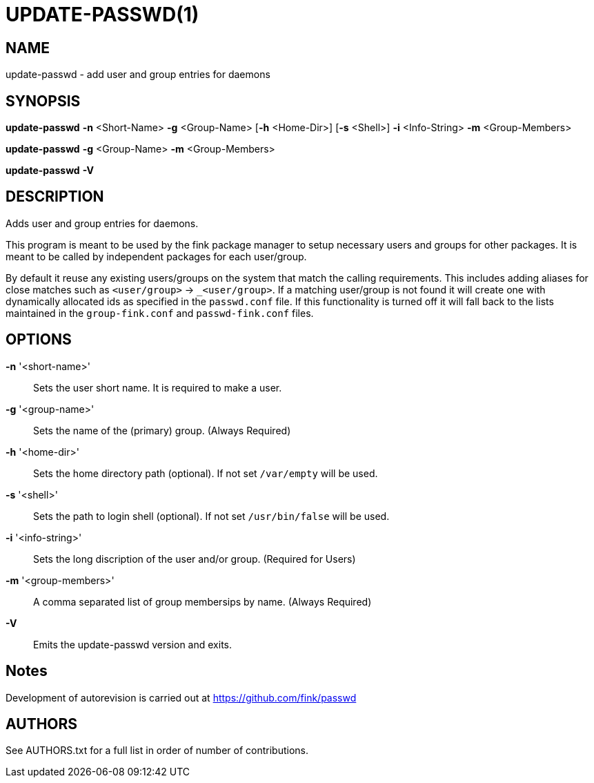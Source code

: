 = UPDATE-PASSWD(1) =

== NAME ==
update-passwd - add user and group entries for daemons

== SYNOPSIS ==
*update-passwd* *-n* <Short-Name> *-g* <Group-Name> [*-h* <Home-Dir>] [*-s* <Shell>] *-i* <Info-String> *-m* <Group-Members>

*update-passwd* *-g* <Group-Name> *-m* <Group-Members>

*update-passwd* *-V*

== DESCRIPTION ==
Adds user and group entries for daemons.

This program is meant to be used by the fink package manager to setup necessary
users and groups for other packages.  It is meant to be called by independent
packages for each user/group.

By default it reuse any existing users/groups on the system that match the
calling requirements.  This includes adding aliases for close matches such as
`<user/group>` -> `_<user/group>`.  If a matching user/group is not found it
will create one with dynamically allocated ids as specified in the `passwd.conf`
file. If this functionality is turned off it will fall back to the lists
maintained in the `group-fink.conf` and `passwd-fink.conf` files.

== OPTIONS ==

*-n* '<short-name>'::
Sets the user short name.  It is required to make a user.

*-g* '<group-name>'::
Sets the name of the (primary) group. (Always Required)

*-h* '<home-dir>'::
Sets the home directory path (optional).  If not set `/var/empty` will be used.

*-s* '<shell>'::
Sets the path to login shell (optional).  If not set `/usr/bin/false` will be used.

*-i* '<info-string>'::
Sets the long discription of the user and/or group. (Required for Users)

*-m* '<group-members>'::
A comma separated list of group membersips by name.  (Always Required)

*-V*::
Emits the update-passwd version and exits.

== Notes ==
Development of autorevision is carried out at
https://github.com/fink/passwd

== AUTHORS ==

See AUTHORS.txt for a full list in order of number of contributions.
